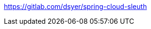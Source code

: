 
https://gitlab.com/dsyer/spring-cloud-sleuth

--------------------------------------------------------------------------------------------------
